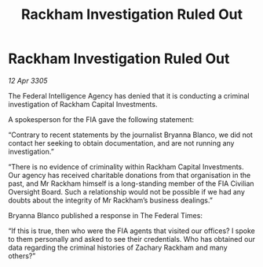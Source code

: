:PROPERTIES:
:ID:       c93facb0-8a57-44c4-9d68-ba31e57224ef
:END:
#+title: Rackham Investigation Ruled Out
#+filetags: :galnet:

* Rackham Investigation Ruled Out

/12 Apr 3305/

The Federal Intelligence Agency has denied that it is conducting a criminal investigation of Rackham Capital Investments. 

A spokesperson for the FIA gave the following statement: 

“Contrary to recent statements by the journalist Bryanna Blanco, we did not contact her seeking to obtain documentation, and are not running any investigation.” 

“There is no evidence of criminality within Rackham Capital Investments. Our agency has received charitable donations from that organisation in the past, and Mr Rackham himself is a long-standing member of the FIA Civilian Oversight Board. Such a relationship would not be possible if we had any doubts about the integrity of Mr Rackham’s business dealings.” 

Bryanna Blanco published a response in The Federal Times: 

“If this is true, then who were the FIA agents that visited our offices? I spoke to them personally and asked to see their credentials. Who has obtained our data regarding the criminal histories of Zachary Rackham and many others?”
